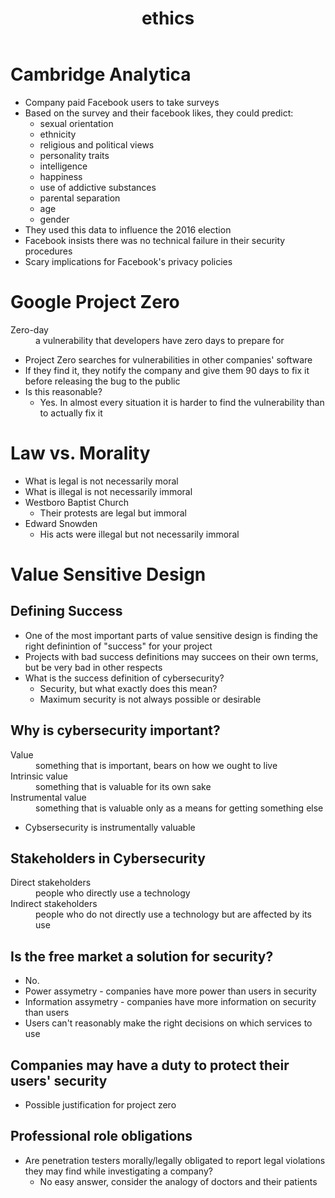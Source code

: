 #+TITLE: ethics

* Cambridge Analytica
- Company paid Facebook users to take surveys
- Based on the survey and their facebook likes, they could predict:
  - sexual orientation
  - ethnicity
  - religious and political views
  - personality traits
  - intelligence
  - happiness
  - use of addictive substances
  - parental separation
  - age
  - gender
- They used this data to influence the 2016 election
- Facebook insists there was no technical failure in their security procedures
- Scary implications for Facebook's privacy policies

* Google Project Zero
- Zero-day :: a vulnerability that developers have zero days to prepare for

- Project Zero searches for vulnerabilities in other companies' software
- If they find it, they notify the company and give them 90 days to fix it
  before releasing the bug to the public
- Is this reasonable?
  - Yes. In almost every situation it is harder to find the
    vulnerability than to actually fix it

* Law vs. Morality
- What is legal is not necessarily moral
- What is illegal is not necessarily immoral
- Westboro Baptist Church
  - Their protests are legal but immoral
- Edward Snowden
  - His acts were illegal but not necessarily immoral

* Value Sensitive Design
** Defining Success
- One of the most important parts of value sensitive design is finding the right
  definintion of "success" for your project
- Projects with bad success definitions may succees on their own terms, but be
  very bad in other respects
- What is the success definition of cybersecurity?
  - Security, but what exactly does this mean?
  - Maximum security is not always possible or desirable
** Why is cybersecurity important?
- Value :: something that is important, bears on how we ought to live
- Intrinsic value :: something that is valuable for its own sake
- Instrumental value :: something that is valuable only as a means for getting
  something else
- Cybsersecurity is instrumentally valuable
** Stakeholders in Cybersecurity
- Direct stakeholders :: people who directly use a technology
- Indirect stakeholders :: people who do not directly use a technology but are
  affected by its use
** Is the free market a solution for security?
- No.
- Power assymetry - companies have more power than users in security
- Information assymetry - companies have more information on security than users
- Users can't reasonably make the right decisions on which services to use
** Companies may have a duty to protect their users' security
- Possible justification for project zero
** Professional role obligations
- Are penetration testers morally/legally obligated to report legal violations
  they may find while investigating a company?
  - No easy answer, consider the analogy of doctors and their patients
